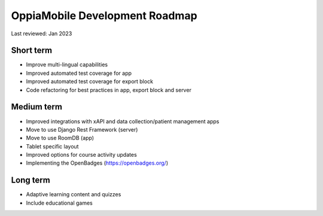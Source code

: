 OppiaMobile Development Roadmap
=================================

Last reviewed: Jan 2023

Short term 
--------------------------

* Improve multi-lingual capabilities
* Improved automated test coverage for app
* Improved automated test coverage for export block
* Code refactoring for best practices in app, export block and server

Medium term 
-------------------

* Improved integrations with xAPI and data collection/patient management apps
* Move to use Django Rest Framework (server)
* Move to use RoomDB (app)
* Tablet specific layout
* Improved options for course activity updates
* Implementing the OpenBadges (https://openbadges.org/)

Long term
---------------

* Adaptive learning content and quizzes
* Include educational games


